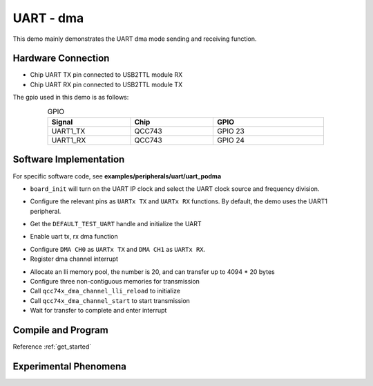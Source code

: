 UART - dma
====================

This demo mainly demonstrates the UART dma mode sending and receiving function.

Hardware Connection
-----------------------------

- Chip UART TX pin connected to USB2TTL module RX
- Chip UART RX pin connected to USB2TTL module TX

The gpio used in this demo is as follows:

.. table:: GPIO
    :widths: 30, 30, 40
    :width: 80%
    :align: center

    +----------+-----------+---------------------------+
    |   Signal | Chip      |           GPIO            |
    +==========+===========+===========================+
    | UART1_TX | QCC743    | GPIO 23                   |
    +----------+-----------+---------------------------+
    | UART1_RX | QCC743    | GPIO 24                   |
    +----------+-----------+---------------------------+

Software Implementation
-----------------------------

For specific software code, see **examples/peripherals/uart/uart_podma**

.. code-block:: C
    :linenos:

    board_init();

- ``board_init`` will turn on the UART IP clock and select the UART clock source and frequency division.

.. code-block:: C
    :linenos:

    board_uartx_gpio_init();

- Configure the relevant pins as ``UARTx TX`` and ``UARTx RX`` functions. By default, the demo uses the UART1 peripheral.

.. code-block:: C
    :linenos:

    uartx = qcc74x_device_get_by_name(DEFAULT_TEST_UART);

    struct qcc74x_uart_config_s cfg;

    cfg.baudrate = 2000000;
    cfg.data_bits = UART_DATA_BITS_8;
    cfg.stop_bits = UART_STOP_BITS_1;
    cfg.parity = UART_PARITY_NONE;
    cfg.flow_ctrl = 0;
    cfg.tx_fifo_threshold = 7;
    cfg.rx_fifo_threshold = 7;
    qcc74x_uart_init(uartx, &cfg);

- Get the ``DEFAULT_TEST_UART`` handle and initialize the UART

.. code-block:: C
    :linenos:

    qcc74x_uart_link_txdma(uartx, true);
    qcc74x_uart_link_rxdma(uartx, true);

- Enable uart tx, rx dma function

.. code-block:: C
    :linenos:

    struct qcc74x_dma_channel_config_s config;

    config.direction = DMA_MEMORY_TO_PERIPH;
    config.src_req = DMA_REQUEST_NONE;
    config.dst_req = DEFAULT_TEST_UART_DMA_TX_REQUEST;
    config.src_addr_inc = DMA_ADDR_INCREMENT_ENABLE;
    config.dst_addr_inc = DMA_ADDR_INCREMENT_DISABLE;
    config.src_burst_count = DMA_BURST_INCR1;
    config.dst_burst_count = DMA_BURST_INCR1;
    config.src_width = DMA_DATA_WIDTH_8BIT;
    config.dst_width = DMA_DATA_WIDTH_8BIT;
    qcc74x_dma_channel_init(dma0_ch0, &config);

    struct qcc74x_dma_channel_config_s rxconfig;

    rxconfig.direction = DMA_PERIPH_TO_MEMORY;
    rxconfig.src_req = DEFAULT_TEST_UART_DMA_RX_REQUEST;
    rxconfig.dst_req = DMA_REQUEST_NONE;
    rxconfig.src_addr_inc = DMA_ADDR_INCREMENT_DISABLE;
    rxconfig.dst_addr_inc = DMA_ADDR_INCREMENT_ENABLE;
    rxconfig.src_burst_count = DMA_BURST_INCR1;
    rxconfig.dst_burst_count = DMA_BURST_INCR1;
    rxconfig.src_width = DMA_DATA_WIDTH_8BIT;
    rxconfig.dst_width = DMA_DATA_WIDTH_8BIT;
    qcc74x_dma_channel_init(dma0_ch1, &rxconfig);

    qcc74x_dma_channel_irq_attach(dma0_ch0, dma0_ch0_isr, NULL);
    qcc74x_dma_channel_irq_attach(dma0_ch1, dma0_ch1_isr, NULL);

- Configure ``DMA CH0`` as ``UARTx TX`` and ``DMA CH1`` as ``UARTx RX``.
- Register dma channel interrupt

.. code-block:: C
    :linenos:

    struct qcc74x_dma_channel_lli_pool_s tx_llipool[20]; /* max trasnfer size 4064 * 20 */
    struct qcc74x_dma_channel_lli_transfer_s tx_transfers[3];

    tx_transfers[0].src_addr = (uint32_t)src_buffer;
    tx_transfers[0].dst_addr = (uint32_t)DEFAULT_TEST_UART_DMA_TDR;
    tx_transfers[0].nbytes = 4100;

    tx_transfers[1].src_addr = (uint32_t)src2_buffer;
    tx_transfers[1].dst_addr = (uint32_t)DEFAULT_TEST_UART_DMA_TDR;
    tx_transfers[1].nbytes = 4100;

    tx_transfers[2].src_addr = (uint32_t)src3_buffer;
    tx_transfers[2].dst_addr = (uint32_t)DEFAULT_TEST_UART_DMA_TDR;
    tx_transfers[2].nbytes = 4100;

    struct qcc74x_dma_channel_lli_pool_s rx_llipool[20];
    struct qcc74x_dma_channel_lli_transfer_s rx_transfers[1];
    rx_transfers[0].src_addr = (uint32_t)DEFAULT_TEST_UART_DMA_RDR;
    rx_transfers[0].dst_addr = (uint32_t)receive_buffer;
    rx_transfers[0].nbytes = 50;

    qcc74x_dma_channel_lli_reload(dma0_ch0, tx_llipool, 20, tx_transfers, 3);
    qcc74x_dma_channel_lli_reload(dma0_ch1, rx_llipool, 20, rx_transfers, 1);
    qcc74x_dma_channel_start(dma0_ch0);
    qcc74x_dma_channel_start(dma0_ch1);

- Allocate an lli memory pool, the number is 20, and can transfer up to 4094 * 20 bytes
- Configure three non-contiguous memories for transmission
- Call ``qcc74x_dma_channel_lli_reload`` to initialize
- Call ``qcc74x_dma_channel_start`` to start transmission
- Wait for transfer to complete and enter interrupt

Compile and Program
-----------------------------

Reference :ref:`get_started`

Experimental Phenomena
-----------------------------



